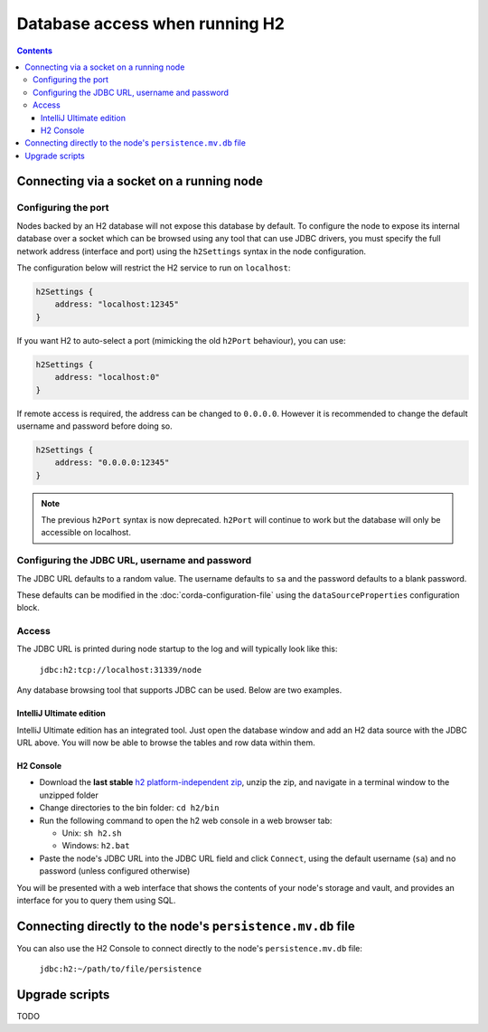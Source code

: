 Database access when running H2
===============================

.. contents::

Connecting via a socket on a running node
-----------------------------------------

Configuring the port
^^^^^^^^^^^^^^^^^^^^
Nodes backed by an H2 database will not expose this database by default. To configure the node to expose its internal
database over a socket which can be browsed using any tool that can use JDBC drivers, you must specify the full network
address (interface and port) using the ``h2Settings`` syntax in the node configuration.

The configuration below will restrict the H2 service to run on ``localhost``:

.. sourcecode:: groovy

  h2Settings {
      address: "localhost:12345"
  }

If you want H2 to auto-select a port (mimicking the old ``h2Port`` behaviour), you can use:

.. sourcecode:: groovy

  h2Settings {
      address: "localhost:0"
  }

If remote access is required, the address can be changed to ``0.0.0.0``. However it is recommended to change the default username and password before doing so.

.. sourcecode:: groovy

  h2Settings {
      address: "0.0.0.0:12345"
  }

.. note:: The previous ``h2Port`` syntax is now deprecated. ``h2Port`` will continue to work but the database will only
   be accessible on localhost.

Configuring the JDBC URL, username and password
^^^^^^^^^^^^^^^^^^^^^^^^^^^^^^^^^^^^^^^^^^^^^^^
The JDBC URL defaults to a random value. The username defaults to ``sa`` and the password defaults to a blank password.

These defaults can be modified in the :doc:`corda-configuration-file` using the ``dataSourceProperties`` configuration
block.

Access
^^^^^^
The JDBC URL is printed during node startup to the log and will typically look like this:

     ``jdbc:h2:tcp://localhost:31339/node``

Any database browsing tool that supports JDBC can be used. Below are two examples.

IntelliJ Ultimate edition
~~~~~~~~~~~~~~~~~~~~~~~~~

IntelliJ Ultimate edition has an integrated tool. Just open the database window and add an H2 data source with the
JDBC URL above. You will now be able to browse the tables and row data within them.

H2 Console
~~~~~~~~~~

* Download the **last stable** `h2 platform-independent zip <http://www.h2database.com/html/download.html>`_, unzip the
  zip, and navigate in a terminal window to the unzipped folder

* Change directories to the bin folder: ``cd h2/bin``

* Run the following command to open the h2 web console in a web browser tab:

  * Unix: ``sh h2.sh``
  * Windows: ``h2.bat``

* Paste the node's JDBC URL into the JDBC URL field and click ``Connect``, using the default username (``sa``) and no
  password (unless configured otherwise)

You will be presented with a web interface that shows the contents of your node's storage and vault, and provides an
interface for you to query them using SQL.

.. _h2_relative_path:

Connecting directly to the node's ``persistence.mv.db`` file
------------------------------------------------------------

You can also use the H2 Console to connect directly to the node's ``persistence.mv.db`` file:

    ``jdbc:h2:~/path/to/file/persistence``

.. _h2_upgrade_script:

Upgrade scripts
---------------

TODO
